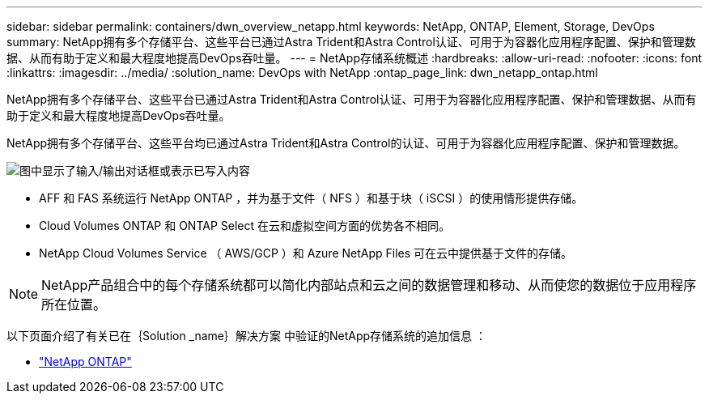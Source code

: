 ---
sidebar: sidebar 
permalink: containers/dwn_overview_netapp.html 
keywords: NetApp, ONTAP, Element, Storage, DevOps 
summary: NetApp拥有多个存储平台、这些平台已通过Astra Trident和Astra Control认证、可用于为容器化应用程序配置、保护和管理数据、从而有助于定义和最大程度地提高DevOps吞吐量。 
---
= NetApp存储系统概述
:hardbreaks:
:allow-uri-read: 
:nofooter: 
:icons: font
:linkattrs: 
:imagesdir: ../media/
:solution_name: DevOps with NetApp
:ontap_page_link: dwn_netapp_ontap.html


[role="lead"]
NetApp拥有多个存储平台、这些平台已通过Astra Trident和Astra Control认证、可用于为容器化应用程序配置、保护和管理数据、从而有助于定义和最大程度地提高DevOps吞吐量。

[role="normal"]
NetApp拥有多个存储平台、这些平台均已通过Astra Trident和Astra Control的认证、可用于为容器化应用程序配置、保护和管理数据。

image:redhat_openshift_image43.png["图中显示了输入/输出对话框或表示已写入内容"]

* AFF 和 FAS 系统运行 NetApp ONTAP ，并为基于文件（ NFS ）和基于块（ iSCSI ）的使用情形提供存储。
* Cloud Volumes ONTAP 和 ONTAP Select 在云和虚拟空间方面的优势各不相同。
* NetApp Cloud Volumes Service （ AWS/GCP ）和 Azure NetApp Files 可在云中提供基于文件的存储。



NOTE: NetApp产品组合中的每个存储系统都可以简化内部站点和云之间的数据管理和移动、从而使您的数据位于应用程序所在位置。

以下页面介绍了有关已在｛Solution _name｝解决方案 中验证的NetApp存储系统的追加信息 ：

* link:dwn_netapp_ontap.html["NetApp ONTAP"]

